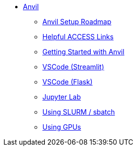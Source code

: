* xref:index.adoc[Anvil]

** xref:anvil-setup-roadmap.adoc[Anvil Setup Roadmap]
** xref:access-helpful-links.adoc[Helpful ACCESS Links]
** xref:anvil-getting-started.adoc[Getting Started with Anvil]
** xref:vscode.adoc[VSCode (Streamlit)]
** xref:flask-vs-code-ex.adoc[VSCode (Flask)]
** xref:jupyter.adoc[Jupyter Lab]
** xref:sbatch.adoc[Using SLURM / sbatch]
** xref:gpu.adoc[Using GPUs]


//** xref:uploading-data.adoc[Uploading Data]
//** xref:rcac.adoc[What is RCAC?]
//** xref:anvil-resources.adoc[Anvil Resource Guide]
// *** xref:access-email-update.adoc[ACCESS Email Update]